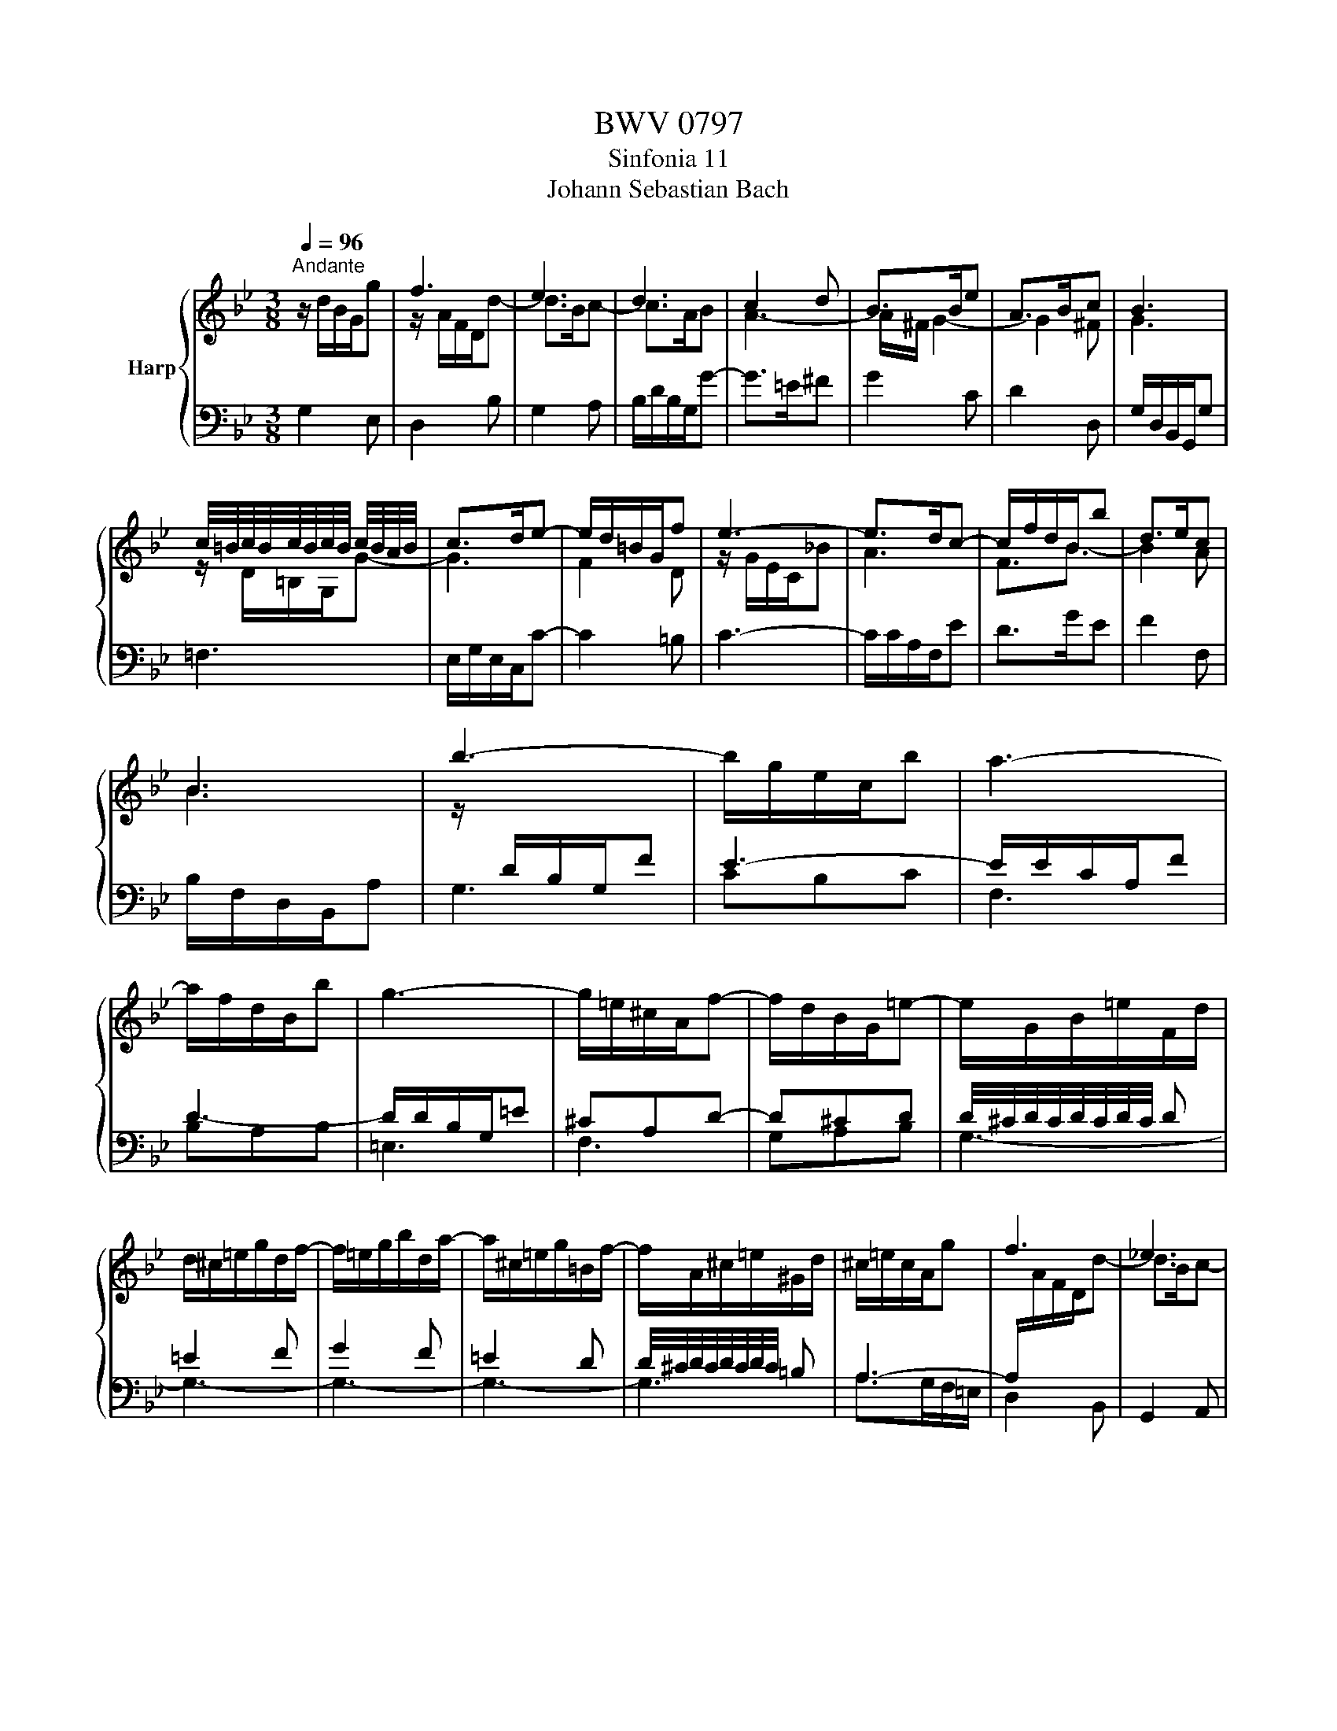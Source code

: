 X:1
T:BWV 0797
T:Sinfonia 11
T:Johann Sebastian Bach
%%score { ( 1 3 ) | ( 2 4 ) }
L:1/8
Q:1/4=96
M:3/8
K:Bb
V:1 treble nm="Harp"
V:3 treble 
V:2 bass 
V:4 bass 
V:1
"^Andante" z/ d/B/G/g | f3 | e3 | d3 | c2 d | B>Be | A>Bc | B3 | %8
 c/4=B/4c/4B/4c/4B/4c/4B/4 c/4B/4A/4B/4 | c>de- | e/d/=B/G/f | e3- | e>dc- | c/f/d/B/b | d>ec | %15
 B3 | b3- | b/g/e/c/b | a3- | a/f/d/B/b | g3- | g/=e/^c/A/f- | f/d/B/G/=e- | e/G/B/=e/F/d/ | %24
 d/^c/=e/g/d/f/- | f/=e/g/b/d/a/- | a/^c/=e/g/=B/f/- | f/A/^c/=e/^G/d/ | ^c/=e/c/A/g | f3 | _e3 | %31
 d3- | d/^c/=e/g/b | a>=ef | d>=e^c | d2 f | f3- | f>de | e3- | e>cd- | d/b/g/e/c'- | c'/a/f/d/b- | %42
 b/g/e/c/a | ^f2 g | e>dc | d>B=A/c/ | B/d/c/e/d/a/ | B3- | B/G/E/C/B | A3- | A/F/D/B,/_A | G3- | %52
 G/B/A/c/^F/A/- | A/A/G/B/=E/G/- | G/G/^F/A/c- | c/B/A/c/e- | e/d/c/B/A/G/ | c/B/A/G/^F/=E/ | %58
 D/^F/A/c/G/B/- | B/A/c/e/G/d/- | d/^F/A/c/=E/B/- | B/D/^F/A/^C/G/ | ^F2- F/F/ | A/c/ e2- | %64
 e/d/B/G/g | f3 | e3 | d3 | c2 d | B>Be | B>cA | G3 |] %72
V:2
 G,2 E, | D,2 B, | G,2 A, | B,/D/B,/G,/G- | G>=E^F | G2 C | D2 D, | G,/D,/B,,/G,,/G, | =F,3 | %9
 E,/G,/E,/C,/C- | C2 =B, | C3- | C/C/A,/F,/E | D>GE | F2 F, | B,/F,/D,/B,,/A, | G,3 | CB,C | F,3 | %19
 B,A,B, | =E,3 | F,3 | G,A,B, | G,3- | G,3- | G,3- | G,3- | G,3 | A,>G,F,/=E,/ | D,2 B,, | %30
 G,,2 A,, | B,,/D,/B,,/G,,/G, | =E,>=ED | ^C2 D | B,G,A, | F,/D,,/F,,/A,,/D,/=C,/ | %36
 =B,,/G,,/B,,/D,/G,/F,/ | E,/C,/E,/G,/C/B,/ | A,/F,/A,/C/F/E/ |[K:treble] D/B,/D/F/B/A/ | G3 | F3 | %42
 E3 | D3 | C3 | B,>DC | D>CD |[K:bass] G,/D,/B,,/G,,/F, | E,3- | E,/C,/A,,/F,,/F, | D,3- | %51
 D,/B,,/G,,/E,,/G,,/B,,/ | C,3 | B,,3 | A,,>^F,,G,, | ^F,,>A,,C, | D,, D,2- | D,3- | D,3- | D,3- | %60
 D,3- | D,3 | z/ D,/- D,2- | D,>CB,/A,/ | G,2 E, | D,2 B, | G,2 A, | B,/D/B,/G,/G- | G>=E^F | %69
 G2 C | D2 D, | !fermata!G,,3 |] %72
V:3
 x3 | z/ A/F/D/d- | d>Bc- | c>AB | A3- | A/^F/ G2- | G2 ^F | G3 | z/ D/=B,/G,/G- | G3 | F2 D | %11
 z/ G/E/C/_B | A3 | F3/2B3/2- | B2 A | B3 | z/[I:staff +1] D/B,/G,/F | E3- | E/E/C/A,/F | D3- | %20
 D/D/B,/G,/=E | ^CA,D- | D^CD | D/4^C/4D/4C/4D/4C/4D/4C/4 D | =E2 F | G2 F | =E2 D | %27
 D/4^C/4D/4C/4D/4C/4D/4C/4 =B, | A,3- | A,/[I:staff -1]A/F/D/d- | d>Bc- | c>AB | G2 F- | %33
 F/=E/[I:staff +1]^C/A,/D |[I:staff -1] F>G=E | D2 z | z z/ d/=B | G>=Bc | c3- | c>AB- | %40
 B>[I:staff +1]Be- | e>Ad- | d>Gc- | c/^F/A/c/B- | B/E/G/B/_A- | A/^F/ G2 | G2 ^F | %47
[I:staff -1] G3 | CB,C | F3 | B,[I:staff +1]A,B, |[I:staff -1] E3- | E3 | D3 | C2 z | z3 | %56
 z[I:staff +1] D,=E, | ^F,2 G, | x3 | C2 B, | A,2 G, | ^F,2 =E, | x/ D,/^F,/A,/D- | %63
 D3/2[I:staff -1] z/ z | x3 | z/ A/F/D/d- | d>Bc- | c>AB | A3- | A/^F/ G2- | G2 ^F | !fermata!G3 |] %72
V:4
 x3 | x3 | x3 | x3 | x3 | x3 | x3 | x3 | x3 | x3 | x3 | x3 | x3 | x3 | x3 | x3 | x3 | x3 | x3 | %19
 x3 | x3 | x3 | x3 | x3 | x3 | x3 | x3 | x3 | x3 | x3 | x3 | x3 | x3 | x3 | x3 | x3 | x3 | x3 | %38
 x3 |[K:treble] x3 | x3 | x3 | x3 | x3 | x3 | x3 | x3 |[K:bass] x3 | x3 | x3 | x3 | x3 | x3 | x3 | %54
 x3 | x3 | x3 | x3 | A,2 B, | x3 | x3 | x3 | x3 | x3 | x3 | x3 | x3 | x3 | x3 | x3 | x3 | x3 |] %72

